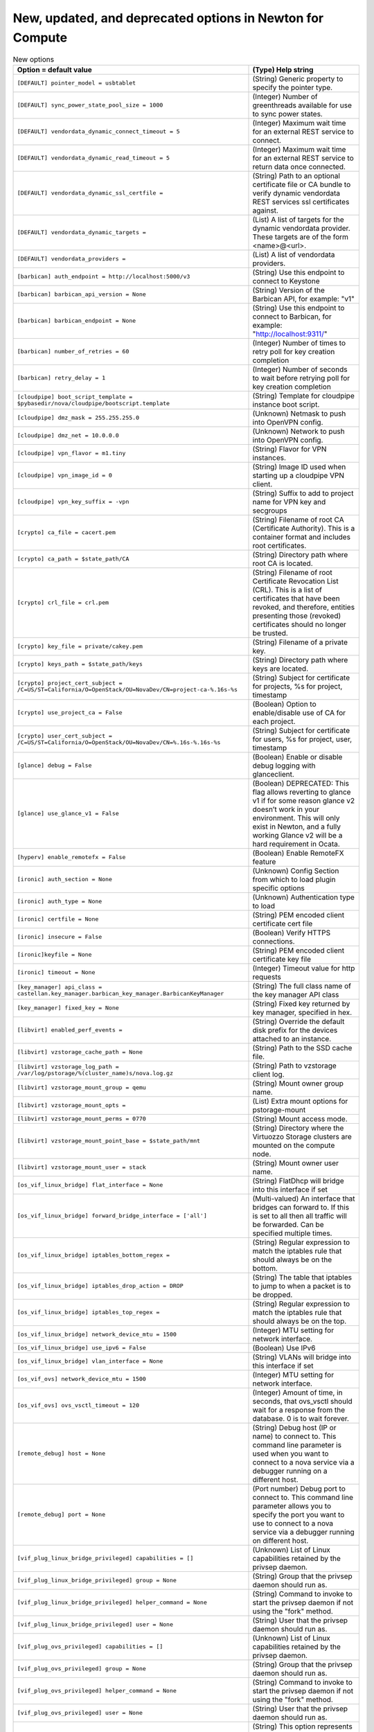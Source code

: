 New, updated, and deprecated options in Newton for Compute
~~~~~~~~~~~~~~~~~~~~~~~~~~~~~~~~~~~~~~~~~~~~~~~~~~~~~~~~~~

..
  Warning: Do not edit this file. It is automatically generated and your
  changes will be overwritten. The tool to do so lives in the
  openstack-doc-tools repository.

.. list-table:: New options
   :header-rows: 1
   :class: config-ref-table

   * - Option = default value
     - (Type) Help string
   * - ``[DEFAULT] pointer_model = usbtablet``
     - (String) Generic property to specify the pointer type.
   * - ``[DEFAULT] sync_power_state_pool_size = 1000``
     - (Integer) Number of greenthreads available for use to sync power states.
   * - ``[DEFAULT] vendordata_dynamic_connect_timeout = 5``
     - (Integer) Maximum wait time for an external REST service to connect.
   * - ``[DEFAULT] vendordata_dynamic_read_timeout = 5``
     - (Integer) Maximum wait time for an external REST service to return data once connected.
   * - ``[DEFAULT] vendordata_dynamic_ssl_certfile =``
     - (String) Path to an optional certificate file or CA bundle to verify dynamic vendordata REST services ssl certificates against.
   * - ``[DEFAULT] vendordata_dynamic_targets =``
     - (List) A list of targets for the dynamic vendordata provider. These targets are of the form <name>@<url>.
   * - ``[DEFAULT] vendordata_providers =``
     - (List) A list of vendordata providers.
   * - ``[barbican] auth_endpoint = http://localhost:5000/v3``
     - (String) Use this endpoint to connect to Keystone
   * - ``[barbican] barbican_api_version = None``
     - (String) Version of the Barbican API, for example: "v1"
   * - ``[barbican] barbican_endpoint = None``
     - (String) Use this endpoint to connect to Barbican, for example: "http://localhost:9311/"
   * - ``[barbican] number_of_retries = 60``
     - (Integer) Number of times to retry poll for key creation completion
   * - ``[barbican] retry_delay = 1``
     - (Integer) Number of seconds to wait before retrying poll for key creation completion
   * - ``[cloudpipe] boot_script_template = $pybasedir/nova/cloudpipe/bootscript.template``
     - (String) Template for cloudpipe instance boot script.
   * - ``[cloudpipe] dmz_mask = 255.255.255.0``
     - (Unknown) Netmask to push into OpenVPN config.
   * - ``[cloudpipe] dmz_net = 10.0.0.0``
     - (Unknown) Network to push into OpenVPN config.
   * - ``[cloudpipe] vpn_flavor = m1.tiny``
     - (String) Flavor for VPN instances.
   * - ``[cloudpipe] vpn_image_id = 0``
     - (String) Image ID used when starting up a cloudpipe VPN client.
   * - ``[cloudpipe] vpn_key_suffix = -vpn``
     - (String) Suffix to add to project name for VPN key and secgroups
   * - ``[crypto] ca_file = cacert.pem``
     - (String) Filename of root CA (Certificate Authority). This is a container format and includes root certificates.
   * - ``[crypto] ca_path = $state_path/CA``
     - (String) Directory path where root CA is located.
   * - ``[crypto] crl_file = crl.pem``
     - (String) Filename of root Certificate Revocation List (CRL). This is a list of certificates that have been revoked, and therefore, entities presenting those (revoked) certificates should no longer be trusted.
   * - ``[crypto] key_file = private/cakey.pem``
     - (String) Filename of a private key.
   * - ``[crypto] keys_path = $state_path/keys``
     - (String) Directory path where keys are located.
   * - ``[crypto] project_cert_subject = /C=US/ST=California/O=OpenStack/OU=NovaDev/CN=project-ca-%.16s-%s``
     - (String) Subject for certificate for projects, %s for project, timestamp
   * - ``[crypto] use_project_ca = False``
     - (Boolean) Option to enable/disable use of CA for each project.
   * - ``[crypto] user_cert_subject = /C=US/ST=California/O=OpenStack/OU=NovaDev/CN=%.16s-%.16s-%s``
     - (String) Subject for certificate for users, %s for project, user, timestamp
   * - ``[glance] debug = False``
     - (Boolean) Enable or disable debug logging with glanceclient.
   * - ``[glance] use_glance_v1 = False``
     - (Boolean) DEPRECATED: This flag allows reverting to glance v1 if for some reason glance v2 doesn’t work in your environment. This will only exist in Newton, and a fully working Glance v2 will be a hard requirement in Ocata.
   * - ``[hyperv] enable_remotefx = False``
     - (Boolean) Enable RemoteFX feature
   * - ``[ironic] auth_section = None``
     - (Unknown) Config Section from which to load plugin specific options
   * - ``[ironic] auth_type = None``
     - (Unknown) Authentication type to load
   * - ``[ironic] certfile = None``
     - (String) PEM encoded client certificate cert file
   * - ``[ironic] insecure = False``
     - (Boolean) Verify HTTPS connections.
   * - ``[ironic]keyfile = None``
     - (String) PEM encoded client certificate key file
   * - ``[ironic] timeout = None``
     - (Integer) Timeout value for http requests
   * - ``[key_manager] api_class = castellan.key_manager.barbican_key_manager.BarbicanKeyManager``
     - (String) The full class name of the key manager API class
   * - ``[key_manager] fixed_key = None``
     - (String) Fixed key returned by key manager, specified in hex.
   * - ``[libvirt] enabled_perf_events =``
     - (String) Override the default disk prefix for the devices attached to an instance.
   * - ``[libvirt] vzstorage_cache_path = None``
     - (String) Path to the SSD cache file.
   * - ``[libvirt] vzstorage_log_path = /var/log/pstorage/%(cluster_name)s/nova.log.gz``
     - (String) Path to vzstorage client log.
   * - ``[libvirt] vzstorage_mount_group = qemu``
     - (String) Mount owner group name.
   * - ``[libvirt] vzstorage_mount_opts =``
     - (List) Extra mount options for pstorage-mount
   * - ``[libvirt] vzstorage_mount_perms = 0770``
     - (String) Mount access mode.
   * - ``[libvirt] vzstorage_mount_point_base = $state_path/mnt``
     - (String) Directory where the Virtuozzo Storage clusters are mounted on the compute node.
   * - ``[libvirt] vzstorage_mount_user = stack``
     - (String) Mount owner user name.
   * - ``[os_vif_linux_bridge] flat_interface = None``
     - (String) FlatDhcp will bridge into this interface if set
   * - ``[os_vif_linux_bridge] forward_bridge_interface = ['all']``
     - (Multi-valued) An interface that bridges can forward to. If this is set to all then all traffic will be forwarded. Can be specified multiple times.
   * - ``[os_vif_linux_bridge] iptables_bottom_regex =``
     - (String) Regular expression to match the iptables rule that should always be on the bottom.
   * - ``[os_vif_linux_bridge] iptables_drop_action = DROP``
     - (String) The table that iptables to jump to when a packet is to be dropped.
   * - ``[os_vif_linux_bridge] iptables_top_regex =``
     - (String) Regular expression to match the iptables rule that should always be on the top.
   * - ``[os_vif_linux_bridge] network_device_mtu = 1500``
     - (Integer) MTU setting for network interface.
   * - ``[os_vif_linux_bridge] use_ipv6 = False``
     -  (Boolean) Use IPv6
   * - ``[os_vif_linux_bridge] vlan_interface = None``
     - (String) VLANs will bridge into this interface if set
   * - ``[os_vif_ovs] network_device_mtu = 1500``
     - (Integer) MTU setting for network interface.
   * - ``[os_vif_ovs] ovs_vsctl_timeout = 120``
     - (Integer) Amount of time, in seconds, that ovs_vsctl should wait for a response from the database. 0 is to wait forever.
   * - ``[remote_debug] host = None``
     - (String) Debug host (IP or name) to connect to. This command line parameter is used when you want to connect to a nova service via a debugger running on a different host.
   * - ``[remote_debug] port = None``
     - (Port number) Debug port to connect to. This command line parameter allows you to specify the port you want to use to connect to a nova service via a debugger running on different host.
   * - ``[vif_plug_linux_bridge_privileged] capabilities = []``
     - (Unknown) List of Linux capabilities retained by the privsep daemon.
   * - ``[vif_plug_linux_bridge_privileged] group = None``
     - (String) Group that the privsep daemon should run as.
   * - ``[vif_plug_linux_bridge_privileged] helper_command = None``
     - (String) Command to invoke to start the privsep daemon if not using the "fork" method.
   * - ``[vif_plug_linux_bridge_privileged] user = None``
     - (String) User that the privsep daemon should run as.
   * - ``[vif_plug_ovs_privileged] capabilities = []``
     - (Unknown) List of Linux capabilities retained by the privsep daemon.
   * - ``[vif_plug_ovs_privileged] group = None``
     - (String) Group that the privsep daemon should run as.
   * - ``[vif_plug_ovs_privileged] helper_command = None``
     - (String) Command to invoke to start the privsep daemon if not using the "fork" method.
   * - ``[vif_plug_ovs_privileged] user = None``
     - (String) User that the privsep daemon should run as.
   * - ``[wsgi] api_paste_config = api-paste.ini``
     - (String) This option represents a file name for the paste.deploy config for nova-api.
   * - ``[wsgi] client_socket_timeout = 900``
     - (Integer) This option specifies the timeout for client connections’ socket operations. If an incoming connection is idle for this number of seconds it will be closed. It indicates timeout on individual read/writes on the socket connection. To wait forever set to 0.
   * - ``[wsgi] default_pool_size = 1000``
     - (Integer) This option specifies the size of the pool of greenthreads used by wsgi. It is possible to limit the number of concurrent connections using this option.
   * - ``[wsgi] keep_alive = True``
     - (Boolean) This option allows using the same TCP connection to send and receive multiple HTTP requests/responses, as opposed to opening a new one for every single request/response pair. HTTP keep-alive indicates HTTP connection reuse.
   * - ``[wsgi] max_header_line = 16384``
     - (Integer) This option specifies the maximum line size of message headers to be accepted. max_header_line may need to be increased when using large tokens (typically those generated by the Keystone v3 API with big service catalogs).
   * - ``[wsgi] secure_proxy_ssl_header = None``
     - (String) This option specifies the HTTP header used to determine the protocol scheme for the original request, even if it was removed by a SSL terminating proxy.
   * - ``[wsgi] ssl_ca_file = None``
     - (String) This option allows setting path to the CA certificate file that should be used to verify connecting clients.
   * - ``[wsgi] ssl_cert_file = None``
     - (String) This option allows setting path to the SSL certificate of API server.
   * - ``[wsgi] ssl_key_file = None``
     - (String) This option specifies the path to the file where SSL private key of API server is stored when SSL is in effect.
   * - ``[wsgi] tcp_keepidle = 600``
     - (Integer) This option sets the value of TCP_KEEPIDLE in seconds for each server socket. It specifies the duration of time to keep connection active. TCP generates a KEEPALIVE transmission for an application that requests to keep connection active. Not supported on OS X.
   * - ``[wsgi] wsgi_log_format = %(client_ip)s "%(request_line)s" status: %(status_code)s len: %(body_length)s time: %(wall_seconds).7f``
     - (String) It represents a python format string that is used as the template to generate log lines. The following values can be formatted into it: client_ip, date_time, request_line, status_code, body_length, wall_seconds.
   * - ``[xenserver] independent_compute = False``
     - (Boolean) Used to prevent attempts to attach VBDs locally, so Nova can be run in a VM on a different host.
   * - ``[xvp] console_xvp_conf = /etc/xvp.conf``
     - (String) Generated XVP conf file
   * - ``[xvp] console_xvp_conf_template = $pybasedir/nova/console/xvp.conf.template``
     - (String) XVP conf template
   * - ``[xvp] console_xvp_log = /var/log/xvp.log``
     - (String) XVP log file
   * - ``[xvp] console_xvp_multiplex_port = 5900``
     - (Port number) Port for XVP to multiplex VNC connections on
   * - ``[xvp] console_xvp_pid = /var/run/xvp.pid``
     - (String) XVP master process pid file

.. list-table:: New default values
   :header-rows: 1
   :class: config-ref-table

   * - Option
     - Previous default value
     - New default value
   * - ``[ironic] api_endpoint``
     - ``None``
     - ``http://ironic.example.org:6385/``
   * - ``[neutron] region_name``
     - ``None``
     - ``RegionOne``

.. list-table:: Deprecated options
   :header-rows: 1
   :class: config-ref-table

   * - Deprecated option
     - New Option
   * - ``[DEFAULT] cert_manager``
     - ``None``
   * - ``[DEFAULT] cert_topic``
     - ``None``
   * - ``[DEFAULT] compute_available_monitors``
     - ``None``
   * - ``[DEFAULT] compute_manager``
     - ``None``
   * - ``[DEFAULT] compute_stats_class``
     - ``None``
   * - ``[DEFAULT] console_manager``
     - ``None``
   * - ``[DEFAULT] consoleauth_manager``
     - ``None``
   * - ``[DEFAULT] default_flavor``
     - ``None``
   * - ``[DEFAULT] driver``
     - ``None``
   * - ``[DEFAULT] enable_network_quota``
     - ``None``
   * - ``[DEFAULT] fatal_exception_format_errors``
     - ``None``
   * - ``[DEFAULT] image_decryption_dir``
     - ``None``
   * - ``[DEFAULT] manager``
     - ``None``
   * - ``[DEFAULT] metadata_manager``
     - ``None``
   * - ``[DEFAULT] quota_driver``
     - ``None``
   * - ``[DEFAULT] quota_networks``
     - ``None``
   * - ``[DEFAULT] s3_access_key``
     - ``None``
   * - ``[DEFAULT] s3_affix_tenant``
     - ``None``
   * - ``[DEFAULT] s3_host``
     - ``None``
   * - ``[DEFAULT] s3_port``
     - ``None``
   * - ``[DEFAULT] s3_secret_key``
     - ``None``
   * - ``[DEFAULT] s3_use_ssl``
     - ``None``
   * - ``[DEFAULT] scheduler_manager``
     - ``None``
   * - ``[DEFAULT] secure_proxy_ssl_header``
     - ``None``
   * - ``[DEFAULT] share_dhcp_address``
     - ``None``
   * - ``[DEFAULT] snapshot_name_template``
     - ``None``
   * - ``[DEFAULT] use_local``
     - ``None``
   * - ``[DEFAULT] vendordata_driver``
     - ``None``
   * - ``[barbican] catalog_info``
     - ``None``
   * - ``[barbican] endpoint_template``
     - ``None``
   * - ``[barbican] os_region_name``
     - ``None``
   * - ``[glance] admin_password``
     - ``None``
   * - ``[glance] filesystems``
     - ``None``
   * - ``[glance] use_glance_v1``
     - ``None``
   * - ``[hyperv] force_volumeutils_v1``
     - ``None``
   * - ``[ironic] admin_tenant_name``
     - ``None``
   * - ``[ironic] admin_url``
     - ``None``
   * - ``[ironic] admin_username``
     - ``None``
   * - ``[libvirt] checksum_base_images``
     - ``None``
   * - ``[libvirt] checksum_interval_seconds``
     - ``None``
   * - ``[libvirt] image_info_filename_pattern``
     - ``None``
   * - ``[libvirt] use_usb_tablet``
     - ``None``
   * - ``[matchmaker_redis] host``
     - ``None``
   * - ``[matchmaker_redis] password``
     - ``None``
   * - ``[matchmaker_redis] port``
     - ``None``
   * - ``[matchmaker_redis] sentinel_hosts``
     - ``None``
   * - ``[osapi_v21] extensions_blacklist``
     - ``None``
   * - ``[osapi_v21] extensions_whitelist``
     - ``None``
   * - ``[osapi_v21] project_id_regex``
     - ``None``
